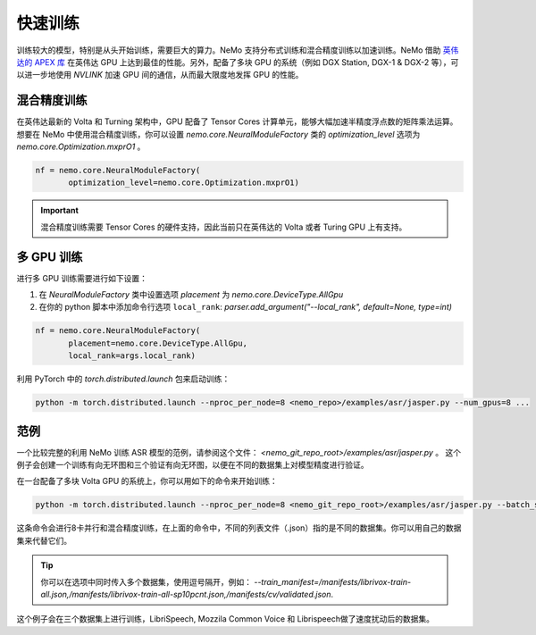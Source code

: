 快速训练
========

训练较大的模型，特别是从头开始训练，需要巨大的算力。NeMo 支持分布式训练和混合精度训练以加速训练。NeMo 借助 `英伟达的 APEX 库 <https://github.com/NVIDIA/apex>`_ 在英伟达 GPU 上达到最佳的性能。另外，配备了多块 GPU 的系统（例如 DGX Station, DGX-1 & DGX-2 等），可以进一步地使用 *NVLINK* 加速 GPU 间的通信，从而最大限度地发挥 GPU 的性能。

混合精度训练
~~~~~~~~~~~~

在英伟达最新的 Volta 和 Turning 架构中，GPU 配备了 Tensor Cores 计算单元，能够大幅加速半精度浮点数的矩阵乘法运算。想要在 NeMo 中使用混合精度训练，你可以设置 `nemo.core.NeuralModuleFactory` 类的 `optimization_level` 选项为 `nemo.core.Optimization.mxprO1` 。

.. code-block:: python

    nf = nemo.core.NeuralModuleFactory(
           optimization_level=nemo.core.Optimization.mxprO1)

.. important::
    混合精度训练需要 Tensor Cores 的硬件支持，因此当前只在英伟达的 Volta 或者 Turing GPU 上有支持。

多 GPU 训练
~~~~~~~~~~~

进行多 GPU 训练需要进行如下设置：

(1) 在 `NeuralModuleFactory` 类中设置选项 `placement` 为 `nemo.core.DeviceType.AllGpu`
(2) 在你的 python 脚本中添加命令行选项 ``local_rank``: `parser.add_argument("--local_rank", default=None, type=int)`

.. code-block:: python

    nf = nemo.core.NeuralModuleFactory(
           placement=nemo.core.DeviceType.AllGpu,
           local_rank=args.local_rank)


利用 PyTorch 中的 `torch.distributed.launch` 包来启动训练：

.. code-block:: bash

    python -m torch.distributed.launch --nproc_per_node=8 <nemo_repo>/examples/asr/jasper.py --num_gpus=8 ...


范例
~~~~

一个比较完整的利用 NeMo 训练 ASR 模型的范例，请参阅这个文件： `<nemo_git_repo_root>/examples/asr/jasper.py` 。 这个例子会创建一个训练有向无环图和三个验证有向无环图，以便在不同的数据集上对模型精度进行验证。

在一台配备了多块 Volta GPU 的系统上，你可以用如下的命令来开始训练：

.. code-block:: bash

    python -m torch.distributed.launch --nproc_per_node=8 <nemo_git_repo_root>/examples/asr/jasper.py --batch_size=64 --num_gpus=8 --num_epochs=100 --lr=0.015 --warmup_steps=8000 --weight_decay=0.001 --train_manifest=/manifests/librivox-train-all.json --val_manifest1=/manifests/librivox-dev-clean.json --val_manifest2=/manifests/librivox-dev-other.json --model_config=<nemo_git_repo_root>/nemo/examples/asr/configs/jasper15x5SEP.yaml --exp_name=MyLARGE-ASR-EXPERIMENT

这条命令会进行8卡并行和混合精度训练，在上面的命令中，不同的列表文件（.json）指的是不同的数据集。你可以用自己的数据集来代替它们。

.. tip::
    你可以在选项中同时传入多个数据集，使用逗号隔开，例如：
    `--train_manifest=/manifests/librivox-train-all.json,/manifests/librivox-train-all-sp10pcnt.json,/manifests/cv/validated.json`.

这个例子会在三个数据集上进行训练，LibriSpeech, Mozzila Common Voice 和 Librispeech做了速度扰动后的数据集。
